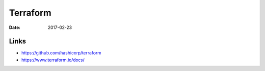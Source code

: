 Terraform
=========
:date: 2017-02-23

Links
-----

- https://github.com/hashicorp/terraform
- https://www.terraform.io/docs/
